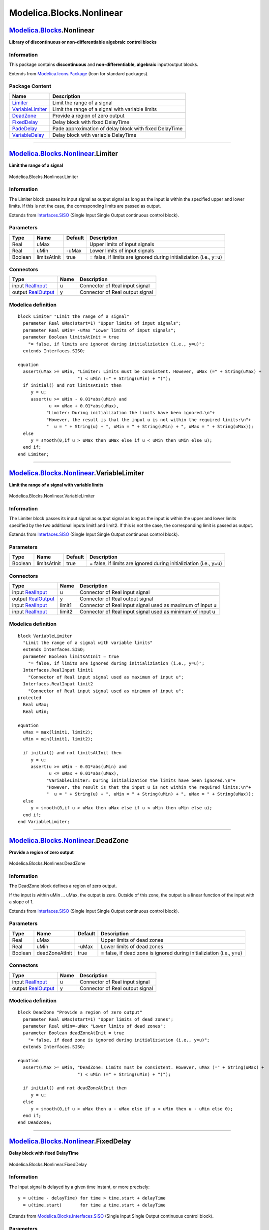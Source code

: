 =========================
Modelica.Blocks.Nonlinear
=========================

`Modelica.Blocks <Modelica_Blocks.html#Modelica.Blocks>`_.Nonlinear
-------------------------------------------------------------------

**Library of discontinuous or non-differentiable algebraic control
blocks**

Information
~~~~~~~~~~~

::

This package contains **discontinuous** and **non-differentiable,
algebraic** input/output blocks.

::

Extends from
`Modelica.Icons.Package <Modelica_Icons_Package.html#Modelica.Icons.Package>`_
(Icon for standard packages).

Package Content
~~~~~~~~~~~~~~~

+---------------------------------------------------------------------------------------------------------------------------------------------+----------------------------------------------------------+
| Name                                                                                                                                        | Description                                              |
+=============================================================================================================================================+==========================================================+
| |image6| `Limiter <Modelica_Blocks_Nonlinear.html#Modelica.Blocks.Nonlinear.Limiter>`_                                                      | Limit the range of a signal                              |
+---------------------------------------------------------------------------------------------------------------------------------------------+----------------------------------------------------------+
| |image7| `VariableLimiter <Modelica_Blocks_Nonlinear.html#Modelica.Blocks.Nonlinear.VariableLimiter>`_                                      | Limit the range of a signal with variable limits         |
+---------------------------------------------------------------------------------------------------------------------------------------------+----------------------------------------------------------+
| |image8| `DeadZone <Modelica_Blocks_Nonlinear.html#Modelica.Blocks.Nonlinear.DeadZone>`_                                                    | Provide a region of zero output                          |
+---------------------------------------------------------------------------------------------------------------------------------------------+----------------------------------------------------------+
| |image9| `FixedDelay <Modelica_Blocks_Nonlinear.html#Modelica.Blocks.Nonlinear.FixedDelay>`_                                                | Delay block with fixed DelayTime                         |
+---------------------------------------------------------------------------------------------------------------------------------------------+----------------------------------------------------------+
| |image10| `PadeDelay <Modelica_Blocks_Nonlinear.html#Modelica.Blocks.Nonlinear.PadeDelay>`_                                                 | Pade approximation of delay block with fixed DelayTime   |
+---------------------------------------------------------------------------------------------------------------------------------------------+----------------------------------------------------------+
| |image11| `VariableDelay <Modelica_Blocks_Nonlinear.html#Modelica.Blocks.Nonlinear.VariableDelay>`_                                         | Delay block with variable DelayTime                      |
+---------------------------------------------------------------------------------------------------------------------------------------------+----------------------------------------------------------+

--------------

|image12| `Modelica.Blocks.Nonlinear <Modelica_Blocks_Nonlinear.html#Modelica.Blocks.Nonlinear>`_.Limiter
---------------------------------------------------------------------------------------------------------

**Limit the range of a signal**

.. figure:: Modelica.Blocks.Nonlinear.LimiterD.png
   :align: center
   :alt: Modelica.Blocks.Nonlinear.Limiter

   Modelica.Blocks.Nonlinear.Limiter

Information
~~~~~~~~~~~

::

The Limiter block passes its input signal as output signal as long as
the input is within the specified upper and lower limits. If this is not
the case, the corresponding limits are passed as output.

::

Extends from
`Interfaces.SISO <Modelica_Blocks_Interfaces.html#Modelica.Blocks.Interfaces.SISO>`_
(Single Input Single Output continuous control block).

Parameters
~~~~~~~~~~

+-----------+----------------+-----------+---------------------------------------------------------------------+
| Type      | Name           | Default   | Description                                                         |
+===========+================+===========+=====================================================================+
| Real      | uMax           |           | Upper limits of input signals                                       |
+-----------+----------------+-----------+---------------------------------------------------------------------+
| Real      | uMin           | -uMax     | Lower limits of input signals                                       |
+-----------+----------------+-----------+---------------------------------------------------------------------+
| Boolean   | limitsAtInit   | true      | = false, if limits are ignored during initializiation (i.e., y=u)   |
+-----------+----------------+-----------+---------------------------------------------------------------------+

Connectors
~~~~~~~~~~

+------------------------------------------------------------------------------------------------+--------+-----------------------------------+
| Type                                                                                           | Name   | Description                       |
+================================================================================================+========+===================================+
| input `RealInput <Modelica_Blocks_Interfaces.html#Modelica.Blocks.Interfaces.RealInput>`_      | u      | Connector of Real input signal    |
+------------------------------------------------------------------------------------------------+--------+-----------------------------------+
| output `RealOutput <Modelica_Blocks_Interfaces.html#Modelica.Blocks.Interfaces.RealOutput>`_   | y      | Connector of Real output signal   |
+------------------------------------------------------------------------------------------------+--------+-----------------------------------+

Modelica definition
~~~~~~~~~~~~~~~~~~~

::

    block Limiter "Limit the range of a signal"
      parameter Real uMax(start=1) "Upper limits of input signals";
      parameter Real uMin= -uMax "Lower limits of input signals";
      parameter Boolean limitsAtInit = true 
        "= false, if limits are ignored during initializiation (i.e., y=u)";
      extends Interfaces.SISO;

    equation 
      assert(uMax >= uMin, "Limiter: Limits must be consistent. However, uMax (=" + String(uMax) +
                           ") < uMin (=" + String(uMin) + ")");
      if initial() and not limitsAtInit then
         y = u;
         assert(u >= uMin - 0.01*abs(uMin) and 
                u <= uMax + 0.01*abs(uMax),
               "Limiter: During initialization the limits have been ignored.\n"+
               "However, the result is that the input u is not within the required limits:\n"+
               "  u = " + String(u) + ", uMin = " + String(uMin) + ", uMax = " + String(uMax));
      else
         y = smooth(0,if u > uMax then uMax else if u < uMin then uMin else u);
      end if;
    end Limiter;

--------------

|image13| `Modelica.Blocks.Nonlinear <Modelica_Blocks_Nonlinear.html#Modelica.Blocks.Nonlinear>`_.VariableLimiter
-----------------------------------------------------------------------------------------------------------------

**Limit the range of a signal with variable limits**

.. figure:: Modelica.Blocks.Nonlinear.VariableLimiterD.png
   :align: center
   :alt: Modelica.Blocks.Nonlinear.VariableLimiter

   Modelica.Blocks.Nonlinear.VariableLimiter

Information
~~~~~~~~~~~

::

The Limiter block passes its input signal as output signal as long as
the input is within the upper and lower limits specified by the two
additional inputs limit1 and limit2. If this is not the case, the
corresponding limit is passed as output.

::

Extends from
`Interfaces.SISO <Modelica_Blocks_Interfaces.html#Modelica.Blocks.Interfaces.SISO>`_
(Single Input Single Output continuous control block).

Parameters
~~~~~~~~~~

+-----------+----------------+-----------+---------------------------------------------------------------------+
| Type      | Name           | Default   | Description                                                         |
+===========+================+===========+=====================================================================+
| Boolean   | limitsAtInit   | true      | = false, if limits are ignored during initializiation (i.e., y=u)   |
+-----------+----------------+-----------+---------------------------------------------------------------------+

Connectors
~~~~~~~~~~

+------------------------------------------------------------------------------------------------+----------+-------------------------------------------------------------+
| Type                                                                                           | Name     | Description                                                 |
+================================================================================================+==========+=============================================================+
| input `RealInput <Modelica_Blocks_Interfaces.html#Modelica.Blocks.Interfaces.RealInput>`_      | u        | Connector of Real input signal                              |
+------------------------------------------------------------------------------------------------+----------+-------------------------------------------------------------+
| output `RealOutput <Modelica_Blocks_Interfaces.html#Modelica.Blocks.Interfaces.RealOutput>`_   | y        | Connector of Real output signal                             |
+------------------------------------------------------------------------------------------------+----------+-------------------------------------------------------------+
| input `RealInput <Modelica_Blocks_Interfaces.html#Modelica.Blocks.Interfaces.RealInput>`_      | limit1   | Connector of Real input signal used as maximum of input u   |
+------------------------------------------------------------------------------------------------+----------+-------------------------------------------------------------+
| input `RealInput <Modelica_Blocks_Interfaces.html#Modelica.Blocks.Interfaces.RealInput>`_      | limit2   | Connector of Real input signal used as minimum of input u   |
+------------------------------------------------------------------------------------------------+----------+-------------------------------------------------------------+

Modelica definition
~~~~~~~~~~~~~~~~~~~

::

    block VariableLimiter 
      "Limit the range of a signal with variable limits"
      extends Interfaces.SISO;
      parameter Boolean limitsAtInit = true 
        "= false, if limits are ignored during initializiation (i.e., y=u)";
      Interfaces.RealInput limit1 
        "Connector of Real input signal used as maximum of input u";
      Interfaces.RealInput limit2 
        "Connector of Real input signal used as minimum of input u";
    protected 
      Real uMax;
      Real uMin;

    equation 
      uMax = max(limit1, limit2);
      uMin = min(limit1, limit2);

      if initial() and not limitsAtInit then
         y = u;
         assert(u >= uMin - 0.01*abs(uMin) and 
                u <= uMax + 0.01*abs(uMax),
               "VariableLimiter: During initialization the limits have been ignored.\n"+
               "However, the result is that the input u is not within the required limits:\n"+
               "  u = " + String(u) + ", uMin = " + String(uMin) + ", uMax = " + String(uMax));
      else
         y = smooth(0,if u > uMax then uMax else if u < uMin then uMin else u);
      end if;
    end VariableLimiter;

--------------

|image14| `Modelica.Blocks.Nonlinear <Modelica_Blocks_Nonlinear.html#Modelica.Blocks.Nonlinear>`_.DeadZone
----------------------------------------------------------------------------------------------------------

**Provide a region of zero output**

.. figure:: Modelica.Blocks.Nonlinear.DeadZoneD.png
   :align: center
   :alt: Modelica.Blocks.Nonlinear.DeadZone

   Modelica.Blocks.Nonlinear.DeadZone

Information
~~~~~~~~~~~

::

The DeadZone block defines a region of zero output.

If the input is within uMin ... uMax, the output is zero. Outside of
this zone, the output is a linear function of the input with a slope of
1.

::

Extends from
`Interfaces.SISO <Modelica_Blocks_Interfaces.html#Modelica.Blocks.Interfaces.SISO>`_
(Single Input Single Output continuous control block).

Parameters
~~~~~~~~~~

+-----------+------------------+-----------+-----------------------------------------------------------------------+
| Type      | Name             | Default   | Description                                                           |
+===========+==================+===========+=======================================================================+
| Real      | uMax             |           | Upper limits of dead zones                                            |
+-----------+------------------+-----------+-----------------------------------------------------------------------+
| Real      | uMin             | -uMax     | Lower limits of dead zones                                            |
+-----------+------------------+-----------+-----------------------------------------------------------------------+
| Boolean   | deadZoneAtInit   | true      | = false, if dead zone is ignored during initializiation (i.e., y=u)   |
+-----------+------------------+-----------+-----------------------------------------------------------------------+

Connectors
~~~~~~~~~~

+------------------------------------------------------------------------------------------------+--------+-----------------------------------+
| Type                                                                                           | Name   | Description                       |
+================================================================================================+========+===================================+
| input `RealInput <Modelica_Blocks_Interfaces.html#Modelica.Blocks.Interfaces.RealInput>`_      | u      | Connector of Real input signal    |
+------------------------------------------------------------------------------------------------+--------+-----------------------------------+
| output `RealOutput <Modelica_Blocks_Interfaces.html#Modelica.Blocks.Interfaces.RealOutput>`_   | y      | Connector of Real output signal   |
+------------------------------------------------------------------------------------------------+--------+-----------------------------------+

Modelica definition
~~~~~~~~~~~~~~~~~~~

::

    block DeadZone "Provide a region of zero output"
      parameter Real uMax(start=1) "Upper limits of dead zones";
      parameter Real uMin=-uMax "Lower limits of dead zones";
      parameter Boolean deadZoneAtInit = true 
        "= false, if dead zone is ignored during initializiation (i.e., y=u)";
      extends Interfaces.SISO;

    equation 
      assert(uMax >= uMin, "DeadZone: Limits must be consistent. However, uMax (=" + String(uMax) +
                           ") < uMin (=" + String(uMin) + ")");

      if initial() and not deadZoneAtInit then
         y = u;
      else
         y = smooth(0,if u > uMax then u - uMax else if u < uMin then u - uMin else 0);
      end if;
    end DeadZone;

--------------

|image15| `Modelica.Blocks.Nonlinear <Modelica_Blocks_Nonlinear.html#Modelica.Blocks.Nonlinear>`_.FixedDelay
------------------------------------------------------------------------------------------------------------

**Delay block with fixed DelayTime**

.. figure:: Modelica.Blocks.Nonlinear.FixedDelayD.png
   :align: center
   :alt: Modelica.Blocks.Nonlinear.FixedDelay

   Modelica.Blocks.Nonlinear.FixedDelay

Information
~~~~~~~~~~~

::

The Input signal is delayed by a given time instant, or more precisely:

::

       y = u(time - delayTime) for time > time.start + delayTime
         = u(time.start)       for time ≤ time.start + delayTime

::

Extends from
`Modelica.Blocks.Interfaces.SISO <Modelica_Blocks_Interfaces.html#Modelica.Blocks.Interfaces.SISO>`_
(Single Input Single Output continuous control block).

Parameters
~~~~~~~~~~

+---------------------------------------------------------+-------------+-----------+---------------------------------------------------------+
| Type                                                    | Name        | Default   | Description                                             |
+=========================================================+=============+===========+=========================================================+
| `Time <Modelica_SIunits.html#Modelica.SIunits.Time>`_   | delayTime   |           | Delay time of output with respect to input signal [s]   |
+---------------------------------------------------------+-------------+-----------+---------------------------------------------------------+

Connectors
~~~~~~~~~~

+------------------------------------------------------------------------------------------------+--------+-----------------------------------+
| Type                                                                                           | Name   | Description                       |
+================================================================================================+========+===================================+
| input `RealInput <Modelica_Blocks_Interfaces.html#Modelica.Blocks.Interfaces.RealInput>`_      | u      | Connector of Real input signal    |
+------------------------------------------------------------------------------------------------+--------+-----------------------------------+
| output `RealOutput <Modelica_Blocks_Interfaces.html#Modelica.Blocks.Interfaces.RealOutput>`_   | y      | Connector of Real output signal   |
+------------------------------------------------------------------------------------------------+--------+-----------------------------------+

Modelica definition
~~~~~~~~~~~~~~~~~~~

::

    block FixedDelay "Delay block with fixed DelayTime"
      extends Modelica.Blocks.Interfaces.SISO;
      parameter SI.Time delayTime(start=1) 
        "Delay time of output with respect to input signal";

    equation 
      y = delay(u, delayTime);
    end FixedDelay;

--------------

|image16| `Modelica.Blocks.Nonlinear <Modelica_Blocks_Nonlinear.html#Modelica.Blocks.Nonlinear>`_.PadeDelay
-----------------------------------------------------------------------------------------------------------

**Pade approximation of delay block with fixed DelayTime**

.. figure:: Modelica.Blocks.Nonlinear.FixedDelayD.png
   :align: center
   :alt: Modelica.Blocks.Nonlinear.PadeDelay

   Modelica.Blocks.Nonlinear.PadeDelay

Information
~~~~~~~~~~~

::

The Input signal is delayed by a given time instant, or more precisely:

::

       y = u(time - delayTime) for time > time.start + delayTime
         = u(time.start)       for time ≤ time.start + delayTime

The delay is approximated by a Pade approximation, i.e., by a transfer
function

::

               b[1]*s^m + b[2]*s^[m-1] + ... + b[m+1]
       y(s) = --------------------------------------------- * u(s)
               a[1]*s^n + a[2]*s^[n-1] + ... + a[n+1]

where the coefficients b[:] and a[:] are calculated such that the
coefficients of the Taylor expansion of the delay exp(-T\*s) around s=0
are identical upto order n+m.

The main advantage of this approach is that the delay is approximated by
a linear differential equation system, which is continuous and
continuously differentiable. For example, it is uncritical to linearize
a system containing a Pade-approximated delay.

The standard text book version uses order "m=n", which is also the
default setting of this block. The setting "m=n-1" may yield a better
approximation in certain cases.

Literature:
 Otto Foellinger: Regelungstechnik, 8. Auflage, chapter 11.9, page
412-414, Huethig Verlag Heidelberg, 1994

::

Extends from
`Modelica.Blocks.Interfaces.SISO <Modelica_Blocks_Interfaces.html#Modelica.Blocks.Interfaces.SISO>`_
(Single Input Single Output continuous control block).

Parameters
~~~~~~~~~~

+---------------------------------------------------------+-------------+-----------+---------------------------------------------------------+
| Type                                                    | Name        | Default   | Description                                             |
+=========================================================+=============+===========+=========================================================+
| `Time <Modelica_SIunits.html#Modelica.SIunits.Time>`_   | delayTime   |           | Delay time of output with respect to input signal [s]   |
+---------------------------------------------------------+-------------+-----------+---------------------------------------------------------+
| Integer                                                 | n           | 1         | Order of pade approximation                             |
+---------------------------------------------------------+-------------+-----------+---------------------------------------------------------+
| Integer                                                 | m           | n         | Order of numerator                                      |
+---------------------------------------------------------+-------------+-----------+---------------------------------------------------------+

Connectors
~~~~~~~~~~

+------------------------------------------------------------------------------------------------+--------+-----------------------------------+
| Type                                                                                           | Name   | Description                       |
+================================================================================================+========+===================================+
| input `RealInput <Modelica_Blocks_Interfaces.html#Modelica.Blocks.Interfaces.RealInput>`_      | u      | Connector of Real input signal    |
+------------------------------------------------------------------------------------------------+--------+-----------------------------------+
| output `RealOutput <Modelica_Blocks_Interfaces.html#Modelica.Blocks.Interfaces.RealOutput>`_   | y      | Connector of Real output signal   |
+------------------------------------------------------------------------------------------------+--------+-----------------------------------+

Modelica definition
~~~~~~~~~~~~~~~~~~~

::

    block PadeDelay 
      "Pade approximation of delay block with fixed DelayTime "
      extends Modelica.Blocks.Interfaces.SISO;
      parameter SI.Time delayTime(start=1) 
        "Delay time of output with respect to input signal";
      parameter Integer n(min=1) = 1 "Order of pade approximation";
      parameter Integer m(
        min=1,
        max=n) = n "Order of numerator";

    protected 
      Real x1dot "Derivative of first state of TransferFcn";
      Real xn "Highest order state of TransferFcn";
      Real a[n + 1];
      Real b[m + 1];

    public 
      final output Real x[n] 
        "State of transfer function from controller canonical form";

    protected 
      function padeCoefficients
        input Real T "delay time";
        input Integer n "order of denominator";
        input Integer m "order of numerator";
        output Real b[m + 1] "numerator coefficients of transfer function";
        output Real a[n + 1] "denominator coefficients of transfer function";
      protected 
        Real nm;
      algorithm 
        a[1] := 1;
        b[1] := 1;
        nm := n + m;

        for i in 1:n loop
          a[i + 1] := a[i]*(T*((n - i + 1)/(nm - i + 1))/i);
          if i <= m then
            b[i + 1] := -b[i]*(T*((m - i + 1)/(nm - i + 1))/i);
          end if;
        end for;

        b := b[m + 1:-1:1];
        a := a[n + 1:-1:1];
      end padeCoefficients;
    equation 

      (b,a) = padeCoefficients(delayTime, n, m);

      [der(x); xn] = [x1dot; x];
      [u] = transpose([a])*[x1dot; x];
      [y] = transpose([zeros(n - m, 1); b])*[x1dot; x];

    initial equation 
      x[n] = u;
    end PadeDelay;

--------------

|image17| `Modelica.Blocks.Nonlinear <Modelica_Blocks_Nonlinear.html#Modelica.Blocks.Nonlinear>`_.VariableDelay
---------------------------------------------------------------------------------------------------------------

**Delay block with variable DelayTime**

.. figure:: Modelica.Blocks.Nonlinear.VariableDelayD.png
   :align: center
   :alt: Modelica.Blocks.Nonlinear.VariableDelay

   Modelica.Blocks.Nonlinear.VariableDelay

Information
~~~~~~~~~~~

::

The Input signal is delayed by a given time instant, or more precisely:

::

       y = u(time - delayTime) for time > time.start + delayTime
         = u(time.start)       for time ≤ time.start + delayTime

where delayTime is an additional input signal which must follow the
following relationship:

::

      0 ≤ delayTime ≤ delayMax

::

Extends from
`Modelica.Blocks.Interfaces.SISO <Modelica_Blocks_Interfaces.html#Modelica.Blocks.Interfaces.SISO>`_
(Single Input Single Output continuous control block).

Parameters
~~~~~~~~~~

+--------+------------+-----------+----------------------+
| Type   | Name       | Default   | Description          |
+========+============+===========+======================+
| Real   | delayMax   |           | maximum delay time   |
+--------+------------+-----------+----------------------+

Connectors
~~~~~~~~~~

+------------------------------------------------------------------------------------------------+-------------+-----------------------------------+
| Type                                                                                           | Name        | Description                       |
+================================================================================================+=============+===================================+
| input `RealInput <Modelica_Blocks_Interfaces.html#Modelica.Blocks.Interfaces.RealInput>`_      | u           | Connector of Real input signal    |
+------------------------------------------------------------------------------------------------+-------------+-----------------------------------+
| output `RealOutput <Modelica_Blocks_Interfaces.html#Modelica.Blocks.Interfaces.RealOutput>`_   | y           | Connector of Real output signal   |
+------------------------------------------------------------------------------------------------+-------------+-----------------------------------+
| input `RealInput <Modelica_Blocks_Interfaces.html#Modelica.Blocks.Interfaces.RealInput>`_      | delayTime   |                                   |
+------------------------------------------------------------------------------------------------+-------------+-----------------------------------+

Modelica definition
~~~~~~~~~~~~~~~~~~~

::

    block VariableDelay "Delay block with variable DelayTime"
      extends Modelica.Blocks.Interfaces.SISO;
      parameter Real delayMax(min=0, start=1) "maximum delay time";

      Modelica.Blocks.Interfaces.RealInput delayTime;
    equation 
      y = delay(u, delayTime, delayMax);
    end VariableDelay;

--------------

`Automatically generated <http://www.3ds.com/>`_ Fri Nov 12 16:27:39
2010.

.. |Modelica.Blocks.Nonlinear.Limiter| image:: Modelica.Blocks.Nonlinear.LimiterS.png
.. |Modelica.Blocks.Nonlinear.VariableLimiter| image:: Modelica.Blocks.Nonlinear.VariableLimiterS.png
.. |Modelica.Blocks.Nonlinear.DeadZone| image:: Modelica.Blocks.Nonlinear.DeadZoneS.png
.. |Modelica.Blocks.Nonlinear.FixedDelay| image:: Modelica.Blocks.Nonlinear.FixedDelayS.png
.. |Modelica.Blocks.Nonlinear.PadeDelay| image:: Modelica.Blocks.Nonlinear.PadeDelayS.png
.. |Modelica.Blocks.Nonlinear.VariableDelay| image:: Modelica.Blocks.Nonlinear.VariableDelayS.png
.. |image6| image:: Modelica.Blocks.Nonlinear.LimiterS.png
.. |image7| image:: Modelica.Blocks.Nonlinear.VariableLimiterS.png
.. |image8| image:: Modelica.Blocks.Nonlinear.DeadZoneS.png
.. |image9| image:: Modelica.Blocks.Nonlinear.FixedDelayS.png
.. |image10| image:: Modelica.Blocks.Nonlinear.PadeDelayS.png
.. |image11| image:: Modelica.Blocks.Nonlinear.VariableDelayS.png
.. |image12| image:: Modelica.Blocks.Nonlinear.LimiterI.png
.. |image13| image:: Modelica.Blocks.Nonlinear.VariableLimiterI.png
.. |image14| image:: Modelica.Blocks.Nonlinear.DeadZoneI.png
.. |image15| image:: Modelica.Blocks.Nonlinear.FixedDelayI.png
.. |image16| image:: Modelica.Blocks.Nonlinear.PadeDelayI.png
.. |image17| image:: Modelica.Blocks.Nonlinear.VariableDelayI.png
